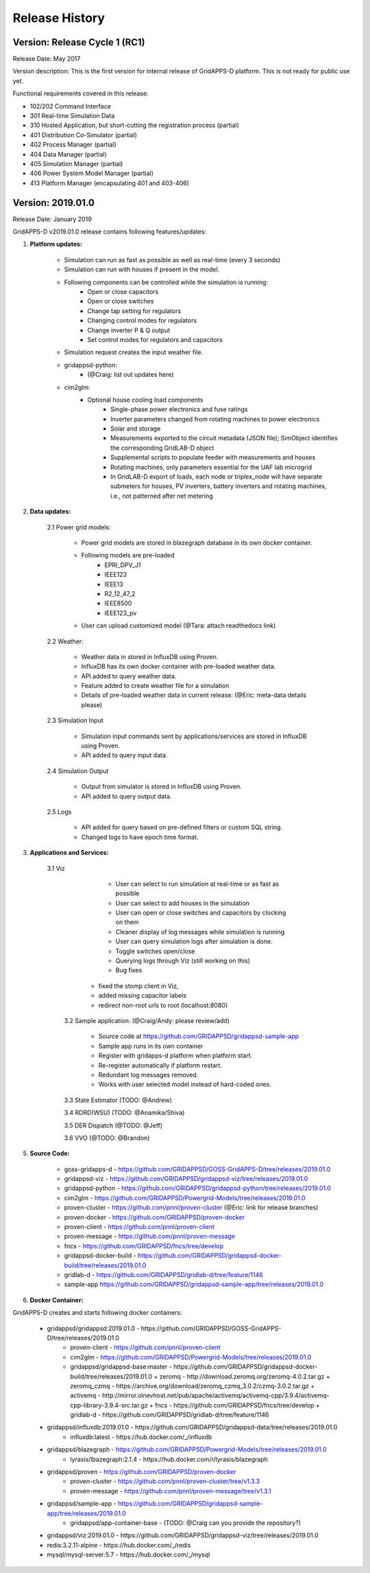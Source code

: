 .. _version_history:


Release History
---------------

Version: Release Cycle 1 (RC1)
^^^^^^^^^^^^^^^^^^^^^^^^^^^^^^

Release Date: May 2017

Version description: This is the first version for internal release of GridAPPS-D platform. 
This is not ready for public use yet.

Functional requirements covered in this release:

* 102/202 Command Interface

* 301 Real-time Simulation Data

* 310 Hosted Application, but short-cutting the registration process (partial)

* 401 Distribution Co-Simulator (partial)

* 402 Process Manager (partial)

* 404 Data Manager (partial)

* 405 Simulation Manager (partial)

* 406 Power System Model Manager (partial)

* 413 Platform Manager (encapsulating 401 and 403-406)


Version: 2019.01.0
^^^^^^^^^^^^^^^^^^

Release Date: January 2019

GridAPPS-D v2019.01.0 release contains following features/updates:

1. **Platform updates:**

    - Simulation can run as fast as possible as well as real-time (every 3 seconds)
    - Simulation can run with houses if present in the model.
    - Following components can be controlled while the simulation is running:
        - Open or close capacitors
        - Open or close switches
        - Change tap setting for regulators
        - Changing control modes for regulators
        - Change inverter P & Q output
        - Set control modes for regulators and capacitors
    - Simulation request creates the input weather file. 
    - gridappsd-python: 
        - (@Craig: list out updates here)
    - cim2glm:
        - Optional house cooling load components
		- Single-phase power electronics and fuse ratings
		- Inverter parameters changed from rotating machines to power electronics
		- Solar and storage
		- Measurements exported to the circuit metadata (JSON file); SimObject identifies the corresponding GridLAB-D object
		- Supplemental scripts to populate feeder with measurements and houses
		- Rotating machines, only parameters essential for the UAF lab microgrid
		- In GridLAB-D export of loads, each node or triplex_node will have separate submeters for houses, PV inverters, battery inverters and rotating machines, i.e., not patterned after net metering
    
    
2. **Data updates:**

       2.1 Power grid models:
       
         - Power grid models are stored in blazegraph database in its own docker container.
         - Following models are pre-loaded 
            - EPRI_DPV_J1
            - IEEE123
            - IEEE13
            - R2_12_47_2
            - IEEE8500
            - IEEE123_pv
         - User can upload customized model (@Tara: attach readthedocs link)
             
       2.2    Weather:
       
         - Weather data in stored in InfluxDB using Proven.
         - InfluxDB has its own docker container with pre-loaded weather data.
         - API added to query weather data. 
         - Feature added to create weather file for a simulation 
         - Details of pre-loaded weather data in current release: (@Eric: meta-data details please)
                           
       2.3 Simulation Input
       
         - Simulation input commands sent by applications/services are stored in InfluxDB using Proven.
         - API added to query input data.
             
       2.4 Simulation Output
       
         - Output from simulator is stored in InfluxDB using Proven.
         - API added to query output data.
             
       2.5 Logs 
       
         - API added for query based on pre-defined filters or custom SQL string. 
         - Changed logs to have epoch time format. 

                  
3. **Applications and Services:**

    3.1 Viz
    
		- User can select to run simulation at real-time or as fast as possible
		- User can select to add houses in the simulation
		- User can open or close switches and capacitors by clocking on them
		- Cleaner display of log messages while simulation is running
		- User can query simulation logs after simulation is done.
		- Toggle switches open/close 
		- Querying logs through Viz (still working on this)
		- Bug fixes
             - fixed the stomp client in Viz, 
             - added missing capacitor labels
             - redirect non-root urls to root (localhost:8080)
             
	3.2 Sample application: (@Craig/Andy: please review/add)
	
		- Source code at https://github.com/GRIDAPPSD/gridappsd-sample-app
		- Sample app runs in its own container
		- Register with gridapps-d platform when platform start.
		- Re-register automatically if platform restart.
		- Redundant log messages removed.
		- Works with user selected model instead of hard-coded ones. 
		
	3.3 State Estimator (TODO: @Andrew)
		
	3.4 RDRD(WSU) (TODO: @Anamika/Shiva)
	
	3.5 DER Dispatch (@TODO: @Jeff)
	
	3.6 VVO (@TODO: @Brandon)
	
5. **Source Code:**

	- goss-gridapps-d - https://github.com/GRIDAPPSD/GOSS-GridAPPS-D/tree/releases/2019.01.0
	- gridappsd-viz - https://github.com/GRIDAPPSD/gridappsd-viz/tree/releases/2019.01.0
	- gridappsd-python - https://github.com/GRIDAPPSD/gridappsd-python/tree/releases/2019.01.0
	- cim2glm - https://github.com/GRIDAPPSD/Powergrid-Models/tree/releases/2019.01.0
	- proven-cluster - https://github.com/pnnl/proven-cluster (@Eric: link for release branches)
	- proven-docker - https://github.com/GRIDAPPSD/proven-docker
	- proven-client - https://github.com/pnnl/proven-client
	- proven-message - https://github.com/pnnl/proven-message
	- fncs - https://github.com/GRIDAPPSD/fncs/tree/develop
	- gridappsd-docker-build - https://github.com/GRIDAPPSD/gridappsd-docker-build/tree/releases/2019.01.0
	- gridlab-d - https://github.com/GRIDAPPSD/gridlab-d/tree/feature/1146
        - sample-app https://github.com/GRIDAPPSD/gridappsd-sample-app/tree/releases/2019.01.0

6. **Docker Container:**

GridAPPS-D creates and starts following docker containers: 

	- gridappsd/gridappsd:2019.01.0 - https://github.com/GRIDAPPSD/GOSS-GridAPPS-D/tree/releases/2019.01.0
            + proven-client - https://github.com/pnnl/proven-client
            + cim2glm - https://github.com/GRIDAPPSD/Powergrid-Models/tree/releases/2019.01.0
	    + gridappsd/gridappsd-base:master - https://github.com/GRIDAPPSD/gridappsd-docker-build/tree/releases/2019.01.0
              + zeromq - http://download.zeromq.org/zeromq-4.0.2.tar.gz
              + zeromq_czmq - https://archive.org/download/zeromq_czmq_3.0.2/czmq-3.0.2.tar.gz
              + activemq - http://mirror.olnevhost.net/pub/apache/activemq/activemq-cpp/3.9.4/activemq-cpp-library-3.9.4-src.tar.gz 
              + fncs - https://github.com/GRIDAPPSD/fncs/tree/develop
              + gridlab-d - https://github.com/GRIDAPPSD/gridlab-d/tree/feature/1146
	- gridappsd/influxdb:2019.01.0 - https://github.com/GRIDAPPSD/gridappsd-data/tree/releases/2019.01.0
            + influxdb:latest - https://hub.docker.com/_/influxdb
	- gridappsd/blazegraph - https://github.com/GRIDAPPSD/Powergrid-Models/tree/releases/2019.01.0
            + lyrasis/lbazegraph:2.1.4 - https://hub.docker.com/r/lyrasis/blazegraph
	- gridappsd/proven - https://github.com/GRIDAPPSD/proven-docker
            + proven-cluster - https://github.com/pnnl/proven-cluster/tree/v1.3.3
            + proven-message - https://github.com/pnnl/proven-message/tree/v1.3.1
	- gridappsd/sample-app - https://github.com/GRIDAPPSD/gridappsd-sample-app/tree/releases/2019.01.0
            + gridappsd/app-container-base - (TODO: @Craig can you provide the repository?)
	- gridappsd/viz:2019.01.0 - https://github.com/GRIDAPPSD/gridappsd-viz/tree/releases/2019.01.0
	- redis:3.2.11-alpine - https://hub.docker.com/_/redis
	- mysql/mysql-server:5.7 - https://hub.docker.com/_/mysql

	


